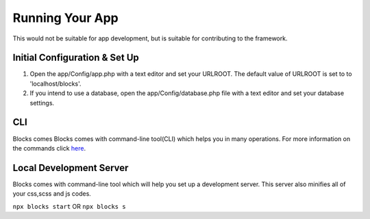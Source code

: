 Running Your App
====================

This would not be suitable for app development, but is suitable for contributing to the framework.

==============================
Initial Configuration & Set Up
==============================

#. Open the app/Config/app.php with a text editor and set your URLROOT. The default value of URLROOT is set to to 'localhost/blocks'.

#. If you intend to use a database, open the app/Config/database.php file with a text editor and set your database settings.

======
CLI
======
Blocks comes Blocks comes with command-line tool(CLI) which helps you in many operations. For more information on the commands click `here <https://github.com/asadadams/Blocks-cli#commands>`_.

========================
Local Development Server
========================
Blocks comes with command-line tool which will help you set up a development server. This server also minifies all of your css,scss and js codes.

``npx blocks start``
OR
``npx blocks s``
